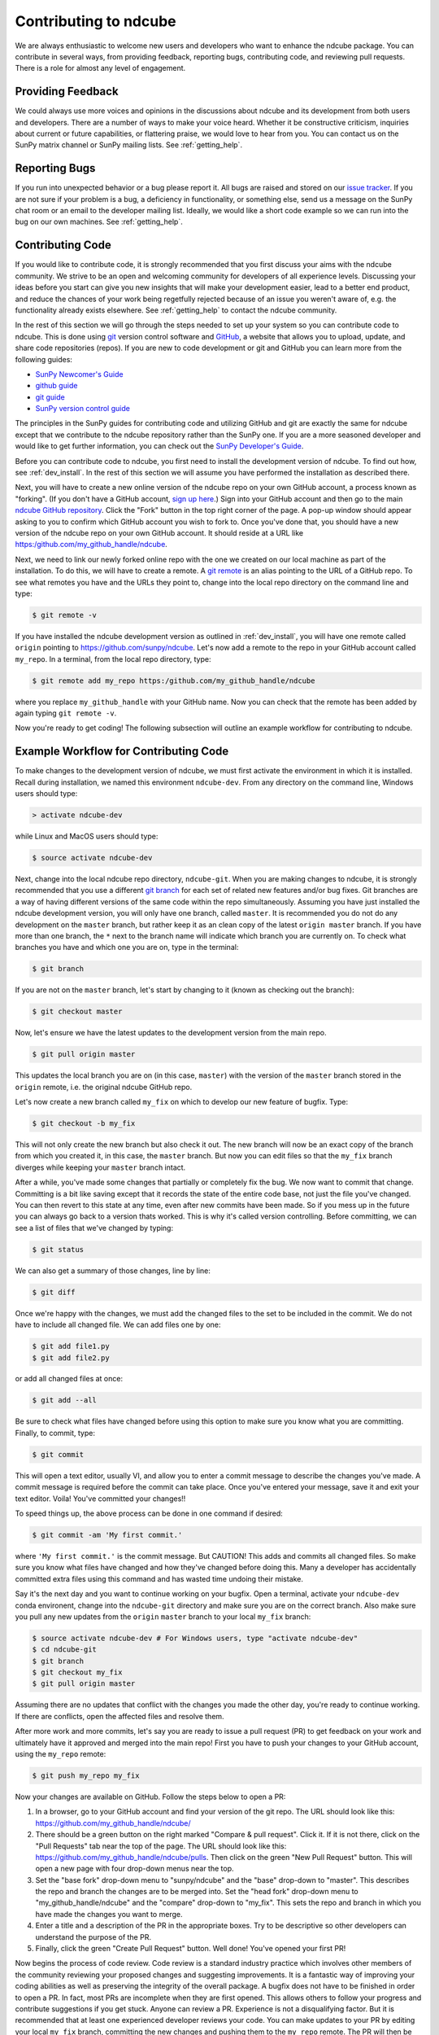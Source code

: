 .. _contributing:

======================
Contributing to ndcube
======================

We are always enthusiastic to welcome new users and developers who
want to enhance the ndcube package.  You can contribute in
several ways, from providing feedback, reporting bugs,
contributing code, and reviewing pull requests.  There is a role for
almost any level of engagement.

Providing Feedback
------------------

We could always use more voices and opinions in the discussions about
ndcube and its development from both users and developers. There are a
number of ways to make your voice heard.  Whether it be constructive
criticism, inquiries about current or future capabilities, or
flattering praise, we would love to hear from you.  You can contact us
on the SunPy matrix channel or SunPy mailing lists.  See
:ref:`getting_help`.

Reporting Bugs
--------------

If you run into unexpected behavior or a bug please report it. All
bugs are raised and stored on our `issue tracker`_.  If you are not
sure if your problem is a bug, a deficiency in functionality, or
something else, send us a message on the SunPy chat room or an email
to the developer mailing list. Ideally, we would like a short code
example so we can run into the bug on our own machines. See
:ref:`getting_help`.

.. _contributing_code:

Contributing Code
-----------------

If you would like to contribute code, it is strongly
recommended that you first discuss your aims with the ndcube
community.  We strive to be an open and welcoming community for
developers of all experience levels. Discussing your ideas
before you start can give you new insights that will make your
development easier, lead to a better end product, and reduce the
chances of your work being regetfully rejected because of an issue you
weren't aware of, e.g. the functionality already exists elsewhere.
See :ref:`getting_help` to contact the ndcube community.

In the rest of this section we will go through the steps needed to set
up your system so you can contribute code to ndcube.  This is done
using `git`_ version control software and `GitHub`_,  a website that
allows you to upload, update, and share code repositories (repos).  If
you are new to code development or git and GitHub you can learn more
from the following guides:

* `SunPy Newcomer's Guide`_
* `github guide`_
* `git guide`_
* `SunPy version control guide`_

The principles in the SunPy guides for contributing code and
utilizing GitHub and git are exactly the same for ndcube
except that we contribute to the ndcube repository rather than the
SunPy one.  If you are a more seasoned developer and would
like to get further information, you can check out the `SunPy
Developer's Guide`_.

Before you can contribute code to ndcube, you first need to install
the development version of ndcube.  To find out how, see
:ref:`dev_install`.  In the rest of this section we will assume you
have performed the installation as described there.

Next, you will have to create a new online version of the ndcube
repo on your own GitHub account, a process known as "forking".  (If you
don't have a GitHub account, `sign up here`_.)  Sign into your GitHub
account and then go to the main `ndcube GitHub repository`_.  Click
the "Fork" button in the top right corner of the page.  A pop-up
window should appear asking to you to confirm which GitHub account you
wish to fork to.  Once you've done that, you should have a new
version of the ndcube repo on your own GitHub account.  It should
reside at a URL like https:/github.com/my_github_handle/ndcube.

Next, we need to link our newly forked online repo with the one we
created on our local machine as part of the installation.  To do
this, we will have to create a remote.  A `git remote`_ is an alias
pointing to the URL of a GitHub repo.  To see what remotes you have
and the URLs they point to, change into the local repo directory on
the command line and type:

.. code-block:: console

		$ git remote -v

If you have installed the ndcube development version as outlined in
:ref:`dev_install`, you will have one remote called ``origin`` pointing to
https://github.com/sunpy/ndcube.  Let's now add a remote to the repo
in your GitHub account called ``my_repo``.  In a terminal, from the local
repo directory, type:

.. code-block:: console

		$ git remote add my_repo https:/github.com/my_github_handle/ndcube

where you replace ``my_github_handle`` with your GitHub name.  Now you
can check that the remote has been added by again typing ``git remote -v``.

Now you're ready to get coding!  The following subsection will outline
an example workflow for contributing to ndcube.

.. _contributing_workflow:

Example Workflow for Contributing Code
--------------------------------------

To make changes to the development version of ndcube, we must first
activate the environment in which it is installed.  Recall during
installation, we named this environment ``ndcube-dev``.  From any
directory on the command line, Windows users should type:

.. code-block:: console

		> activate ndcube-dev

while Linux and MacOS users should type:

.. code-block:: console

		$ source activate ndcube-dev

Next, change into the local ndcube repo directory, ``ndcube-git``.
When you are making changes to ndcube, it is strongly recommended that
you use a different `git branch`_ for each set of related new features
and/or bug fixes. Git branches are a way of having different
versions of the same code within the repo simultaneously. Assuming you
have just installed the ndcube development version, you will only have
one branch, called ``master``.  It is recommended you do not do any
development on the ``master`` branch, but rather keep it as an clean copy
of the latest ``origin master`` branch.  If you have more than one
branch, the ``*`` next to the branch name will indicate which branch you
are currently on. To check what branches you have and which one you
are on, type in the terminal:

.. code-block:: console

		$ git branch

If you are not on the ``master`` branch, let's start by changing to it
(known as checking out the branch):

.. code-block:: console

		$ git checkout master

Now, let's ensure we have the latest updates to the development
version from the main repo.

.. code-block:: console

		$ git pull origin master

This updates the local branch you are on (in this case, ``master``) with
the version of the ``master`` branch stored in the ``origin`` remote,
i.e. the original ndcube GitHub repo.

Let's now create a new branch called ``my_fix`` on which to develop
our new feature of bugfix.  Type:

.. code-block:: console

		$ git checkout -b my_fix

This will not only create the new branch but also check it out. The
new branch will now be an exact copy of the branch from which you
created it, in this case, the ``master`` branch. But now you can edit
files so that the ``my_fix`` branch diverges while keeping your ``master``
branch intact.

After a while, you've made some changes that partially or completely
fix the bug.  We now want to commit that change.  Committing is a bit
like saving except that it records the state of the entire code base,
not just the file you've changed. You can then revert to this state at
any time, even after new commits have been made.  So if you mess up in
the future you can always go back to a version thats worked.  This is
why it's called version controlling.  Before committing, we can see a
list of files that we've changed by typing:

.. code-block:: console

		$ git status

We can also get a summary of those changes, line by line:

.. code-block:: console

		$ git diff

Once we're happy with the changes, we must add the changed files to
the set to be included in the commit.  We do not have
to include all changed file.  We can add files one by one:

.. code-block:: console

		$ git add file1.py
		$ git add file2.py

or add all changed files at once:

.. code-block:: console

		$ git add --all

Be sure to check what files have changed before using this option to
make sure you know what you are committing.  Finally, to commit, type:

.. code-block:: console

		$ git commit

This will open a text editor, usually VI, and allow you to enter a
commit message to describe the changes you've made.  A commit message
is required before the commit can take place.  Once you've entered your
message, save it and exit your text editor.  Voila!  You've committed
your changes!!

To speed things up, the above process can be done in one command if
desired:

.. code-block:: console

		$ git commit -am 'My first commit.'

where ``'My first commit.'`` is the commit message.  But CAUTION!
This adds and commits all changed files.  So make sure you know what
files have changed and how they've changed before doing this.  Many a
developer has accidentally committed extra files using this command
and has wasted time undoing their mistake.

Say it's the next day and you want to continue working on your bugfix.
Open a terminal, activate your ``ndcube-dev`` conda environent, change
into the ``ndcube-git`` directory and make sure you are on the correct
branch.  Also make sure you pull any new updates from the ``origin``
``master`` branch to your local ``my_fix`` branch:

.. code-block:: console

		$ source activate ndcube-dev # For Windows users, type "activate ndcube-dev"
		$ cd ndcube-git
		$ git branch
		$ git checkout my_fix
		$ git pull origin master

Assuming there are no updates that conflict with the changes you made
the other day, you're ready to continue working.  If there are
conflicts, open the affected files and resolve them.

After more work and more commits, let's say you are ready to
issue a pull request (PR) to get feedback on your work and
ultimately have it approved and merged into the main repo! First you
have to push your changes to your GitHub account, using the ``my_repo``
remote:

.. code-block:: console

		$ git push my_repo my_fix

Now your changes are available on GitHub.  Follow the steps below to open
a PR:

#. In a browser, go to your GitHub account and find your version of the git
   repo.  The URL should look like this:
   https://github.com/my_github_handle/ndcube/
#. There should be a green button on the right marked "Compare & pull
   request".  Click it.  If it is not there, click on the "Pull
   Requests" tab near the top of the page.  The URL should look like this:
   https://github.com/my_github_handle/ndcube/pulls.
   Then click on the green "New Pull Request" button.  This will open
   a new page with four drop-down menus near the top.
#. Set the "base fork" drop-down menu to "sunpy/ndcube" and the
   "base" drop-down to "master".  This describes the repo and branch
   the changes are to be merged into.  Set the "head fork" drop-down
   menu to "my_github_handle/ndcube" and the "compare" drop-down to
   "my_fix". This sets the repo and branch in which you have made the
   changes you want to merge.
#. Enter a title and a description of the PR in the appropriate
   boxes.  Try to be descriptive so other developers can understand
   the purpose of the PR.
#. Finally, click the green "Create Pull Request" button.  Well done!
   You've opened your first PR!

Now begins the process of code review.  Code review is a standard
industry practice which involves other members of the community
reviewing your proposed changes and suggesting improvements.  It is a
fantastic way of improving your coding abilities as well as preserving
the integrity of the overall package.  A bugfix does not have
to be finished in order to open a PR. In fact, most PRs are incomplete
when they are first opened. This allows others to follow your progress
and contribute suggestions if you get stuck.  Anyone can review a  PR.
Experience is not a disqualifying factor.  But it is recommended that
at least one experienced developer reviews your code. You can make
updates to your PR by editing your local ``my_fix`` branch, committing
the new changes and pushing them to the ``my_repo`` remote.  The PR
will then be automatically updated with the new commits.  Once you've
made all changes and the online tests have passed, those reviewing
your code can approve the PR.  Approved PRs can then be merged by
those with write permissions to the repo.  Congratulations!  You have
just contributed to ndcube!

Be sure to pull your the newly contributed changes to your local
master branch by doing:

.. code-block:: console

		$ git checkout master
		$ git pull origin master

You are now ready to start using the newly improved development
version of ndcube, including your changes!

If you have questions about this guide or while making contributions,
ndcube and SunPy developers are always happy to help.  See
:ref:`getting_help`.  Happy coding and talk to you soon!

.. _issue tracker: https://github.com/sunpy/ndcube/issues
.. _sign up here: https://github.com/join?source=header-home
.. _ndcube GitHub repository: https://github.com/sunpy/ndcube
.. _GitHub: https://github.com/
.. _git: https://git-scm.com/
.. _SunPy Newcomer's Guide: http://docs.sunpy.org/en/stable/dev_guide/newcomers.html
.. _github guide: https://guides.github.com/
.. _git guide: https://git-scm.com/book/en/v2/Getting-Started-Git-Basics
.. _SunPy version control guide: http://docs.sunpy.org/en/stable/dev_guide/version_control.html
.. _SunPy Developer's Guide: http://docs.sunpy.org/en/stable/dev_guide
.. _pull requests: https://help.github.com/articles/about-pull-requests/
.. _git branch: https://git-scm.com/book/en/v2/Git-Branching-Branches-in-a-Nutshell
.. _git remote: https://git-scm.com/book/en/v2/Git-Basics-Working-with-Remotes
